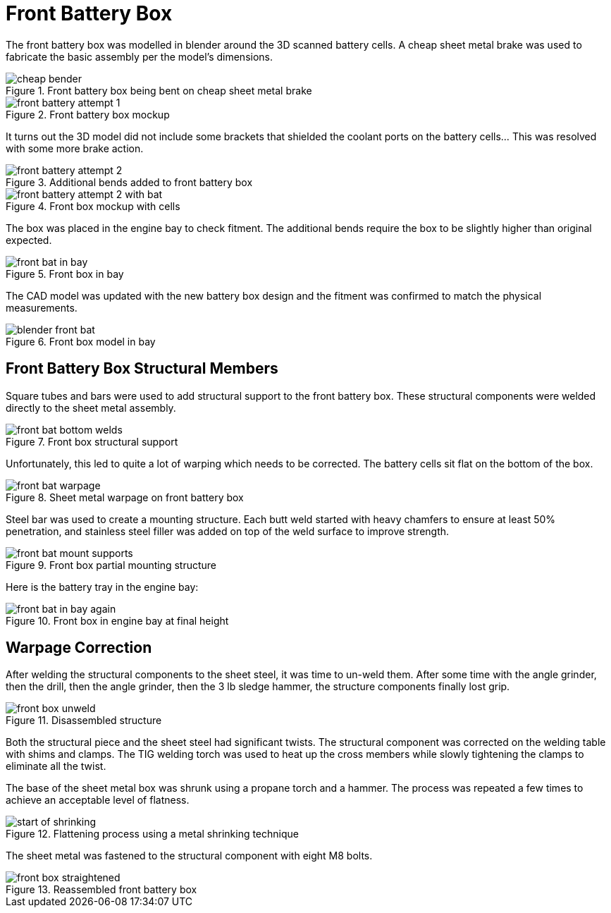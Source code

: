 = Front Battery Box
:navtitle: Front Battery Box

The front battery box was modelled in blender around the 3D scanned battery cells.
A cheap sheet metal brake was used to fabricate the basic assembly per the model's dimensions.

.Front battery box being bent on cheap sheet metal brake
image::battery_boxes/front/cheap_bender.png[]

.Front battery box mockup
image::battery_boxes/front/front_battery_attempt_1.png[]

It turns out the 3D model did not include some brackets that shielded the coolant ports on the
battery cells... This was resolved with some more brake action.

.Additional bends added to front battery box
image::battery_boxes/front/front_battery_attempt_2.png[]

.Front box mockup with cells
image::battery_boxes/front/front_battery_attempt_2_with_bat.png[]

The box was placed in the engine bay to check fitment. The additional bends require the box to be
slightly higher than original expected.

.Front box in bay
image::battery_boxes/front/front_bat_in_bay.png[]

The CAD model was updated with the new battery box design and the fitment was confirmed to match
the physical measurements.

.Front box model in bay
image::battery_boxes/front/blender_front_bat.png[]

== Front Battery Box Structural Members

Square tubes and bars were used to add structural support to the front battery box.
These structural components were welded directly to the sheet metal assembly.

.Front box structural support
image::battery_boxes/front/front_bat_bottom_welds.png[]

Unfortunately, this led to quite a lot of warping which needs to be corrected. 
The battery cells sit flat on the bottom of the box.

.Sheet metal warpage on front battery box
image::battery_boxes/front/front_bat_warpage.png[]

Steel bar was used to create a mounting structure. 
Each butt weld started with heavy chamfers to ensure at least 50% 
penetration, and stainless steel filler was added on top of the weld surface to improve strength.

.Front box partial mounting structure
image::battery_boxes/front/front_bat_mount_supports.png[]

Here is the battery tray in the engine bay:

.Front box in engine bay at final height
image::battery_boxes/front/front_bat_in_bay_again.png[]

== Warpage Correction

After welding the structural components to the sheet steel, it was time to un-weld them.
After some time with the angle grinder, then the drill, then the angle grinder, then the
3 lb sledge hammer, the structure components finally lost grip.

.Disassembled structure
image::battery_boxes/front/front_box_unweld.png[]

Both the structural piece and the sheet steel had significant twists.
The structural component was corrected on the welding table with shims and clamps.
The TIG welding torch was used to heat up the cross members while slowly tightening
the clamps to eliminate all the twist.

The base of the sheet metal box was shrunk using a propane torch and a hammer.
The process was repeated a few times to achieve an acceptable level of flatness.

.Flattening process using a metal shrinking technique
image::battery_boxes/front/start_of_shrinking.png[]

The sheet metal was fastened to the structural component with eight M8 bolts.

.Reassembled front battery box
image::battery_boxes/front/front_box_straightened.png[]

